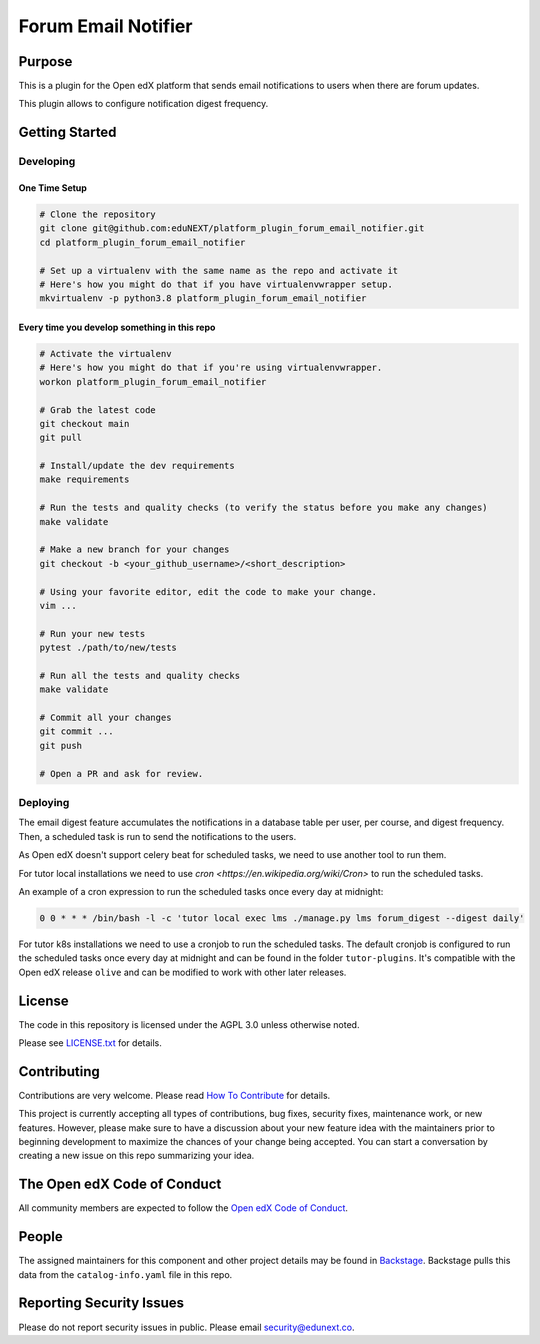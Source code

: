 Forum Email Notifier
####################################


|ci-badge| |license-badge| |status-badge|

Purpose
*******

This is a plugin for the Open edX platform that sends email notifications to
users when there are forum updates.

This plugin allows to configure notification digest frequency.

Getting Started
***************

Developing
==========

One Time Setup
--------------
.. code-block::

  # Clone the repository
  git clone git@github.com:eduNEXT/platform_plugin_forum_email_notifier.git
  cd platform_plugin_forum_email_notifier

  # Set up a virtualenv with the same name as the repo and activate it
  # Here's how you might do that if you have virtualenvwrapper setup.
  mkvirtualenv -p python3.8 platform_plugin_forum_email_notifier


Every time you develop something in this repo
---------------------------------------------
.. code-block::

  # Activate the virtualenv
  # Here's how you might do that if you're using virtualenvwrapper.
  workon platform_plugin_forum_email_notifier

  # Grab the latest code
  git checkout main
  git pull

  # Install/update the dev requirements
  make requirements

  # Run the tests and quality checks (to verify the status before you make any changes)
  make validate

  # Make a new branch for your changes
  git checkout -b <your_github_username>/<short_description>

  # Using your favorite editor, edit the code to make your change.
  vim ...

  # Run your new tests
  pytest ./path/to/new/tests

  # Run all the tests and quality checks
  make validate

  # Commit all your changes
  git commit ...
  git push

  # Open a PR and ask for review.

Deploying
=========

The email digest feature accumulates the notifications in a database table
per user, per course, and digest frequency. Then, a scheduled task is run to
send the notifications to the users.

As Open edX doesn't support celery beat for scheduled tasks, we need to use
another tool to run them.

For tutor local installations we need to use `cron <https://en.wikipedia.org/wiki/Cron>` to run the scheduled tasks.

An example of a cron expression to run the scheduled tasks once every day at midnight:

.. code-block::

  0 0 * * * /bin/bash -l -c 'tutor local exec lms ./manage.py lms forum_digest --digest daily'

For tutor k8s installations we need to use a cronjob to run the scheduled tasks. The default
cronjob is configured to run the scheduled tasks once every day at midnight and can be found
in the folder ``tutor-plugins``. It's compatible with the Open edX release ``olive`` and
can be modified to work with other later releases.

License
*******

The code in this repository is licensed under the AGPL 3.0 unless
otherwise noted.

Please see `LICENSE.txt <LICENSE.txt>`_ for details.

Contributing
************

Contributions are very welcome.
Please read `How To Contribute <https://openedx.org/r/how-to-contribute>`_ for details.

This project is currently accepting all types of contributions, bug fixes,
security fixes, maintenance work, or new features.  However, please make sure
to have a discussion about your new feature idea with the maintainers prior to
beginning development to maximize the chances of your change being accepted.
You can start a conversation by creating a new issue on this repo summarizing
your idea.

The Open edX Code of Conduct
****************************

All community members are expected to follow the `Open edX Code of Conduct`_.

.. _Open edX Code of Conduct: https://openedx.org/code-of-conduct/

People
******

The assigned maintainers for this component and other project details may be
found in `Backstage`_. Backstage pulls this data from the ``catalog-info.yaml``
file in this repo.

.. _Backstage: https://backstage.openedx.org/catalog/default/component/platform_plugin_forum_email_notifier

Reporting Security Issues
*************************

Please do not report security issues in public. Please email security@edunext.co.

.. It's not required by our contractor at the moment but can be published later
.. .. |pypi-badge| image:: https://img.shields.io/pypi/v/platform_plugin_forum_email_notifier.svg
    :target: https://pypi.python.org/pypi/platform_plugin_forum_email_notifier/
    :alt: PyPI

.. |ci-badge| image:: https://github.com/eduNEXT/platform-plugin-forum-email-notifier/actions/workflows/ci.yml/badge.svg?branch=main
    :target: https://github.com/eduNEXT/platform-plugin-forum-email-notifier/actions
    :alt: CI

.. |license-badge| image:: https://img.shields.io/github/license/eduNEXT/platform-plugin-forum-email-notifier.svg
    :target: https://github.com/eduNEXT/platform-plugin-forum-email-notifier/blob/main/LICENSE.txt
    :alt: License

.. TODO: Choose one of the statuses below and remove the other status-badge lines.
.. .. |status-badge| image:: https://img.shields.io/badge/Status-Experimental-yellow
.. |status-badge| image:: https://img.shields.io/badge/Status-Maintained-brightgreen
.. .. |status-badge| image:: https://img.shields.io/badge/Status-Deprecated-orange
.. .. |status-badge| image:: https://img.shields.io/badge/Status-Unsupported-red
